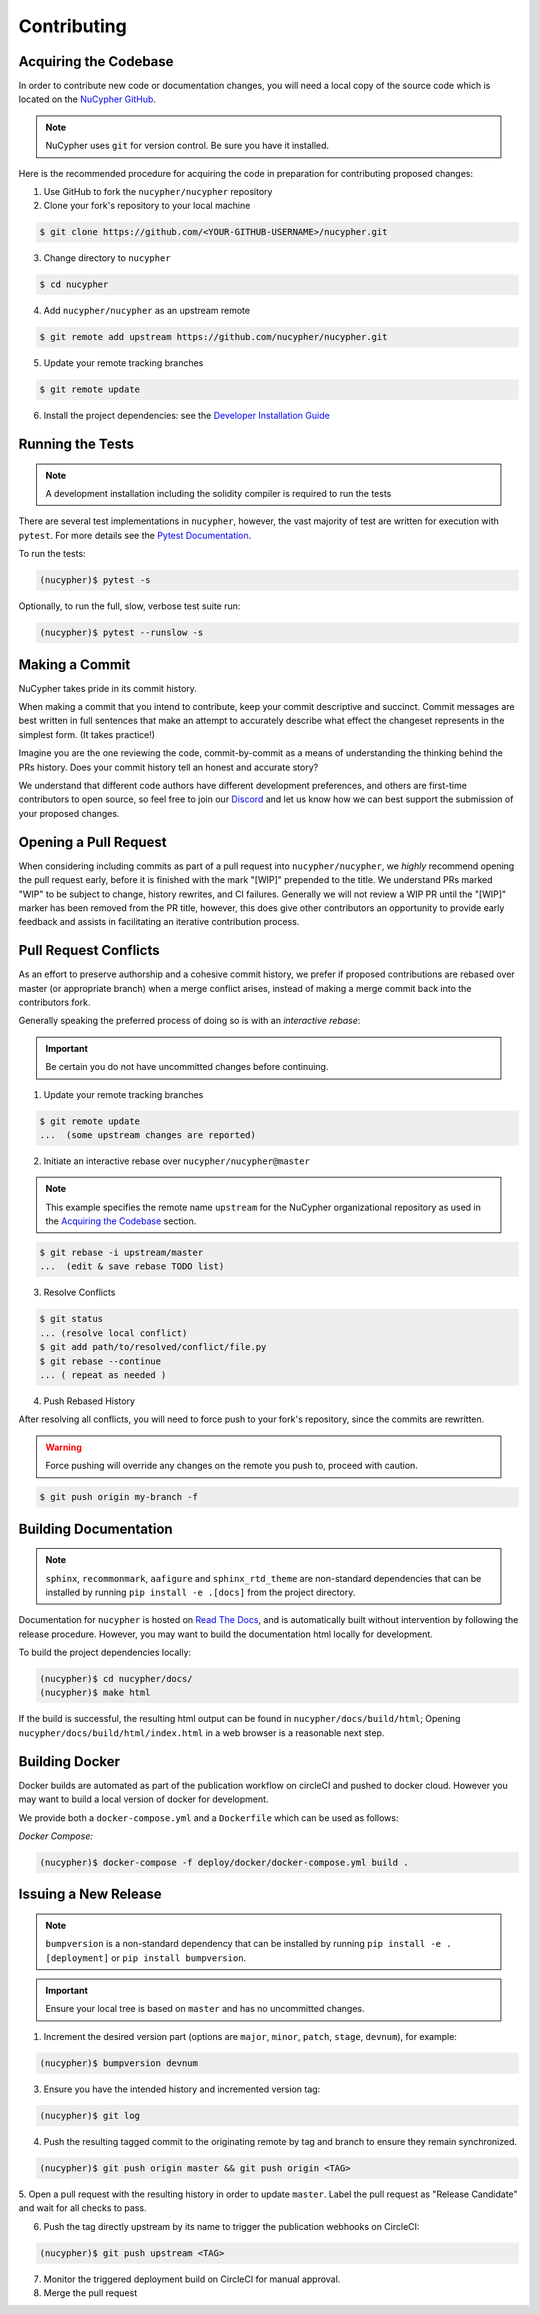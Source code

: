 Contributing
============

.. image:: https://cdn-images-1.medium.com/max/800/1*J31AEMsTP6o_E5QOohn0Hw.png
    :target: https://cdn-images-1.medium.com/max/800/1*J31AEMsTP6o_E5QOohn0Hw.png


Acquiring the Codebase
----------------------

.. _`NuCypher GitHub`: https://github.com/nucypher/nucypher

In order to contribute new code or documentation changes, you will need a local copy
of the source code which is located on the `NuCypher GitHub`_.

.. note::

   NuCypher uses ``git`` for version control. Be sure you have it installed.

Here is the recommended procedure for acquiring the code in preparation for
contributing proposed changes:


1. Use GitHub to fork the ``nucypher/nucypher`` repository

2. Clone your fork's repository to your local machine

.. code-block:: bash

   $ git clone https://github.com/<YOUR-GITHUB-USERNAME>/nucypher.git

3. Change directory to ``nucypher``

.. code-block:: bash

   $ cd nucypher

4. Add ``nucypher/nucypher`` as an upstream remote

.. code-block:: bash

   $ git remote add upstream https://github.com/nucypher/nucypher.git

5. Update your remote tracking branches

.. code-block:: bash

   $ git remote update

.. _`Developer Installation Guide`: https://docs.nucypher.com/en/latest/guides/installation_guide.html

6. Install the project dependencies: see the `Developer Installation Guide`_


Running the Tests
-----------------

.. note::

  A development installation including the solidity compiler is required to run the tests


.. _Pytest Documentation: https://docs.pytest.org/en/latest/

There are several test implementations in ``nucypher``, however, the vast majority
of test are written for execution with ``pytest``.
For more details see the `Pytest Documentation`_.


To run the tests:

.. code:: bash

  (nucypher)$ pytest -s


Optionally, to run the full, slow, verbose test suite run:

.. code:: bash

  (nucypher)$ pytest --runslow -s


Making a Commit
---------------

NuCypher takes pride in its commit history.

When making a commit that you intend to contribute, keep your commit descriptive and succinct.
Commit messages are best written in full sentences that make an attempt to accurately
describe what effect the changeset represents in the simplest form.  (It takes practice!)

Imagine you are the one reviewing the code, commit-by-commit as a means of understanding
the thinking behind the PRs history. Does your commit history tell an honest and accurate story?

We understand that different code authors have different development preferences, and others
are first-time contributors to open source, so feel free to join our `Discord <https://discord.gg/7rmXa3S>`_ and let us know
how we can best support the submission of your proposed changes.


Opening a Pull Request
----------------------

When considering including commits as part of a pull request into ``nucypher/nucypher``,
we *highly* recommend opening the pull request early, before it is finished with
the mark "[WIP]" prepended to the title.  We understand PRs marked "WIP" to be subject to change,
history rewrites, and CI failures. Generally we will not review a WIP PR until the "[WIP]" marker
has been removed from the PR title, however, this does give other contributors an opportunity
to provide early feedback and assists in facilitating an iterative contribution process.


Pull Request Conflicts
----------------------

As an effort to preserve authorship and a cohesive commit history, we prefer if proposed contributions
are rebased over master (or appropriate branch) when a merge conflict arises,
instead of making a merge commit back into the contributors fork.

Generally speaking the preferred process of doing so is with an `interactive rebase`:

.. important::

   Be certain you do not have uncommitted changes before continuing.

1. Update your remote tracking branches

.. code-block:: bash

   $ git remote update
   ...  (some upstream changes are reported)

2. Initiate an interactive rebase over ``nucypher/nucypher@master``

.. note::

   This example specifies the remote name ``upstream`` for the NuCypher organizational repository as
   used in the `Acquiring the Codebase`_ section.

.. code-block:: bash

   $ git rebase -i upstream/master
   ...  (edit & save rebase TODO list)

3. Resolve Conflicts

.. code-block:: bash

   $ git status
   ... (resolve local conflict)
   $ git add path/to/resolved/conflict/file.py
   $ git rebase --continue
   ... ( repeat as needed )


4. Push Rebased History

After resolving all conflicts, you will need to force push to your fork's repository, since the commits
are rewritten.

.. warning::

   Force pushing will override any changes on the remote you push to, proceed with caution.

.. code-block:: bash

   $ git push origin my-branch -f


Building Documentation
----------------------

.. note::

  ``sphinx``, ``recommonmark``, ``aafigure`` and ``sphinx_rtd_theme`` are non-standard dependencies that can be installed
  by running ``pip install -e .[docs]`` from the project directory.


.. _Read The Docs: https://nucypher.readthedocs.io/en/latest/

Documentation for ``nucypher`` is hosted on `Read The Docs`_, and is automatically built without intervention by following the release procedure.
However, you may want to build the documentation html locally for development.

To build the project dependencies locally:

.. code:: bash

    (nucypher)$ cd nucypher/docs/
    (nucypher)$ make html


If the build is successful, the resulting html output can be found in ``nucypher/docs/build/html``;
Opening ``nucypher/docs/build/html/index.html`` in a web browser is a reasonable next step.


Building Docker
---------------

Docker builds are automated as part of the publication workflow on circleCI and pushed to docker cloud.
However you may want to build a local version of docker for development.

We provide both a ``docker-compose.yml`` and a ``Dockerfile`` which can be used as follows:

*Docker Compose:*

.. code:: bash

  (nucypher)$ docker-compose -f deploy/docker/docker-compose.yml build .


Issuing a New Release
---------------------

.. note::

  ``bumpversion`` is a non-standard dependency that can be installed by running ``pip install -e .[deployment]`` or ``pip install bumpversion``.

.. important::

   Ensure your local tree is based on ``master`` and has no uncommitted changes.

1. Increment the desired version part (options are ``major``, ``minor``, ``patch``, ``stage``, ``devnum``), for example:

.. code:: bash

  (nucypher)$ bumpversion devnum

3. Ensure you have the intended history and incremented version tag:

.. code:: bash

   (nucypher)$ git log

4. Push the resulting tagged commit to the originating remote by tag and branch to ensure they remain synchronized.

.. code:: bash

   (nucypher)$ git push origin master && git push origin <TAG>

5. Open a pull request with the resulting history in order to update ``master``.
Label the pull request as "Release Candidate" and wait for all checks to pass.

6. Push the tag directly upstream by its name to trigger the publication webhooks on CircleCI:

.. code:: bash

   (nucypher)$ git push upstream <TAG>

7. Monitor the triggered deployment build on CircleCI for manual approval.

8. Merge the pull request

